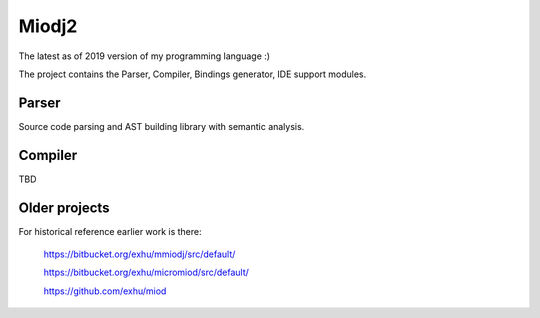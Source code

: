 Miodj2
======

The latest as of 2019 version of my programming language :)

The project contains the Parser, Compiler, Bindings generator, IDE support
modules.

Parser
------

Source code parsing and AST building library with semantic analysis.

Compiler
--------

TBD


Older projects
--------------

For historical reference earlier work is there:

    https://bitbucket.org/exhu/mmiodj/src/default/

    https://bitbucket.org/exhu/micromiod/src/default/

    https://github.com/exhu/miod
    


